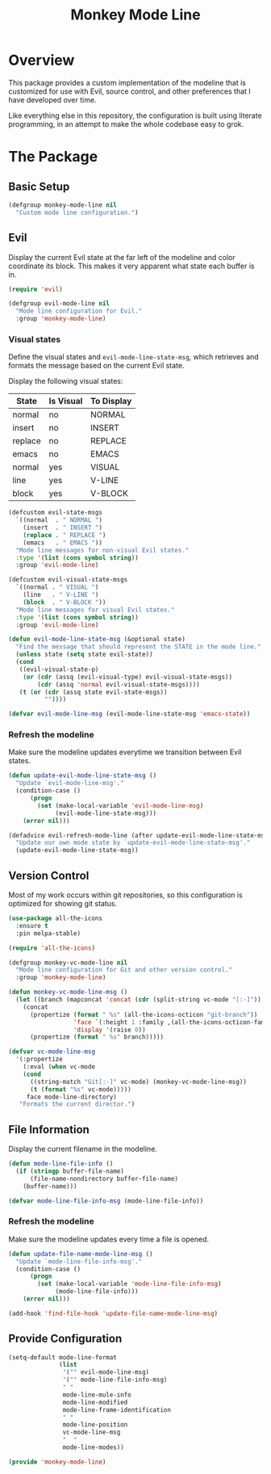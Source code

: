 #+TITLE: Monkey Mode Line

* Overview

This package provides a custom implementation of the modeline that is
customized for use with Evil, source control, and other preferences that I
have developed over time.

Like everything else in this repository, the configuration is built using
literate programming, in an attempt to make the whole codebase easy to grok.

* The Package
  
** Basic Setup

#+begin_src emacs-lisp
(defgroup monkey-mode-line nil
  "Custom mode line configuration.")
#+end_src

** Evil

Display the current Evil state at the far left of the modeline and color
coordinate its block. This makes it very apparent what state each buffer is
in.

#+begin_src emacs-lisp
(require 'evil)

(defgroup evil-mode-line nil
  "Mode line configuration for Evil."
  :group 'monkey-mode-line)
#+end_src

*** Visual states
    
Define the visual states and =evil-mode-line-state-msg=, which retrieves and
formats the message based on the current Evil state.

Display the following visual states:

| State   | Is Visual | To Display |
|---------+-----------+------------|
| normal  | no        | NORMAL     |
| insert  | no        | INSERT     |
| replace | no        | REPLACE    |
| emacs   | no        | EMACS      |
| normal  | yes       | VISUAL     |
| line    | yes       | V-LINE     |
| block   | yes       | V-BLOCK    |

#+begin_src emacs-lisp
(defcustom evil-state-msgs
  `((normal  . " NORMAL ")
    (insert  . " INSERT ")
    (replace . " REPLACE ")
    (emacs   . " EMACS "))
  "Mode line messages for non-visual Evil states."
  :type '(list (cons symbol string))
  :group 'evil-mode-line)

(defcustom evil-visual-state-msgs
  `((normal . " VISUAL ")
    (line   . " V-LINE ")
    (block  . " V-BLOCK "))
  "Mode line messages for visual Evil states."
  :type '(list (cons symbol string))
  :group 'evil-mode-line)

(defun evil-mode-line-state-msg (&optional state)
  "Find the message that should represent the STATE in the mode line."
  (unless state (setq state evil-state))
  (cond
   ((evil-visual-state-p)
    (or (cdr (assq (evil-visual-type) evil-visual-state-msgs))
        (cdr (assq 'normal evil-visual-state-msgs))))
   (t (or (cdr (assq state evil-state-msgs))
          ""))))

(defvar evil-mode-line-msg (evil-mode-line-state-msg 'emacs-state))
#+end_src

*** Refresh the modeline
    
Make sure the modeline updates everytime we transition between Evil states.

#+begin_src emacs-lisp
(defun update-evil-mode-line-state-msg ()
  "Update `evil-mode-line-msg'."
  (condition-case ()
      (progn
        (set (make-local-variable 'evil-mode-line-msg)
             (evil-mode-line-state-msg)))
    (error nil)))

(defadvice evil-refresh-mode-line (after update-evil-mode-line-state-msg activate)
  "Update our own mode state by `update-evil-mode-line-state-msg'."
  (update-evil-mode-line-state-msg))
#+end_src

** Version Control

Most of my work occurs within git repositories, so this configuration is
optimized for showing git status.

#+begin_src emacs-lisp
(use-package all-the-icons
  :ensure t
  :pin melpa-stable)

(require 'all-the-icons)

(defgroup monkey-vc-mode-line nil
  "Mode line configuration for Git and other version control."
  :group 'monkey-mode-line)

(defun monkey-vc-mode-line-msg ()
  (let ((branch (mapconcat 'concat (cdr (split-string vc-mode "[:-]")) "-")))
    (concat
      (propertize (format " %s" (all-the-icons-octicon "git-branch"))
                  'face `(:height 1 :family ,(all-the-icons-octicon-family))
                  'display '(raise 0))
      (propertize (format " %s" branch)))))

(defvar vc-mode-line-msg
  '(:propertize
    (:eval (when vc-mode
    (cond
      ((string-match "Git[:-]" vc-mode) (monkey-vc-mode-line-msg))
      (t (format "%s" vc-mode)))))
     face mode-line-directory)
   "Formats the current director.")
#+end_src

** File Information

Display the current filename in the modeline.

#+begin_src emacs-lisp
(defun mode-line-file-info ()
  (if (stringp buffer-file-name)
      (file-name-nondirectory buffer-file-name)
    (buffer-name)))

(defvar mode-line-file-info-msg (mode-line-file-info))
#+end_src

*** Refresh the modeline

Make sure the modeline updates every time a file is opened.

#+begin_src emacs-lisp
(defun update-file-name-mode-line-msg ()
  "Update `mode-line-file-info-msg'."
  (condition-case ()
      (progn
        (set (make-local-variable 'mode-line-file-info-msg)
             (mode-line-file-info)))
    (error nil)))

(add-hook 'find-file-hook 'update-file-name-mode-line-msg)
#+end_src

** Provide Configuration

#+begin_src emacs-lisp
(setq-default mode-line-format
              (list
               '("" evil-mode-line-msg)
               '("" mode-line-file-info-msg)
               " "
               mode-line-mule-info
               mode-line-modified
               mode-line-frame-identification
               " "
               mode-line-position
               vc-mode-line-msg
               "  "
               mode-line-modes))

(provide 'monkey-mode-line)
#+end_src
   
   
